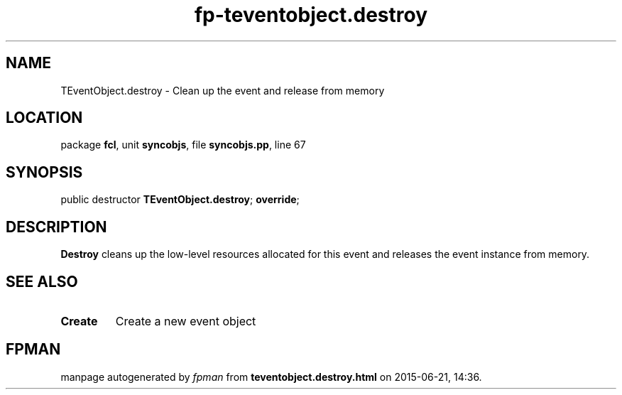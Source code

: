 .\" file autogenerated by fpman
.TH "fp-teventobject.destroy" 3 "2014-03-14" "fpman" "Free Pascal Programmer's Manual"
.SH NAME
TEventObject.destroy - Clean up the event and release from memory
.SH LOCATION
package \fBfcl\fR, unit \fBsyncobjs\fR, file \fBsyncobjs.pp\fR, line 67
.SH SYNOPSIS
public destructor \fBTEventObject.destroy\fR; \fBoverride\fR;
.SH DESCRIPTION
\fBDestroy\fR cleans up the low-level resources allocated for this event and releases the event instance from memory.


.SH SEE ALSO
.TP
.B Create
Create a new event object

.SH FPMAN
manpage autogenerated by \fIfpman\fR from \fBteventobject.destroy.html\fR on 2015-06-21, 14:36.

